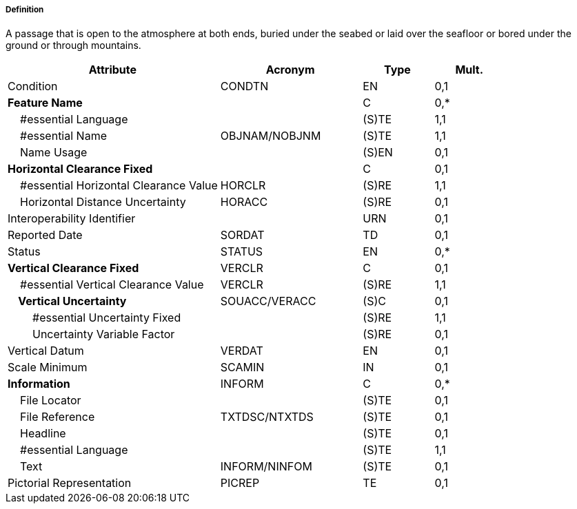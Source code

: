 ===== Definition

A passage that is open to the atmosphere at both ends, buried under the seabed or laid over the seafloor or bored under the ground or through mountains.

[cols="3,2,1,1", options="header"]
|===
|Attribute |Acronym |Type |Mult.

|Condition|CONDTN|EN|0,1
|**Feature Name**||C|0,*
|    #essential Language||(S)TE|1,1
|    #essential Name|OBJNAM/NOBJNM|(S)TE|1,1
|    Name Usage||(S)EN|0,1
|**Horizontal Clearance Fixed**||C|0,1
|    #essential Horizontal Clearance Value|HORCLR|(S)RE|1,1
|    Horizontal Distance Uncertainty|HORACC|(S)RE|0,1
|Interoperability Identifier||URN|0,1
|Reported Date|SORDAT|TD|0,1
|Status|STATUS|EN|0,*
|**Vertical Clearance Fixed**|VERCLR|C|0,1
|    #essential Vertical Clearance Value|VERCLR|(S)RE|1,1
|**    Vertical Uncertainty**|SOUACC/VERACC|(S)C|0,1
|        #essential Uncertainty Fixed||(S)RE|1,1
|        Uncertainty Variable Factor||(S)RE|0,1
|Vertical Datum|VERDAT|EN|0,1
|Scale Minimum|SCAMIN|IN|0,1
|**Information**|INFORM|C|0,*
|    File Locator||(S)TE|0,1
|    File Reference|TXTDSC/NTXTDS|(S)TE|0,1
|    Headline||(S)TE|0,1
|    #essential Language||(S)TE|1,1
|    Text|INFORM/NINFOM|(S)TE|0,1
|Pictorial Representation|PICREP|TE|0,1
|===

// include::../features_rules/Tunnel_rules.adoc[tag=Tunnel]
